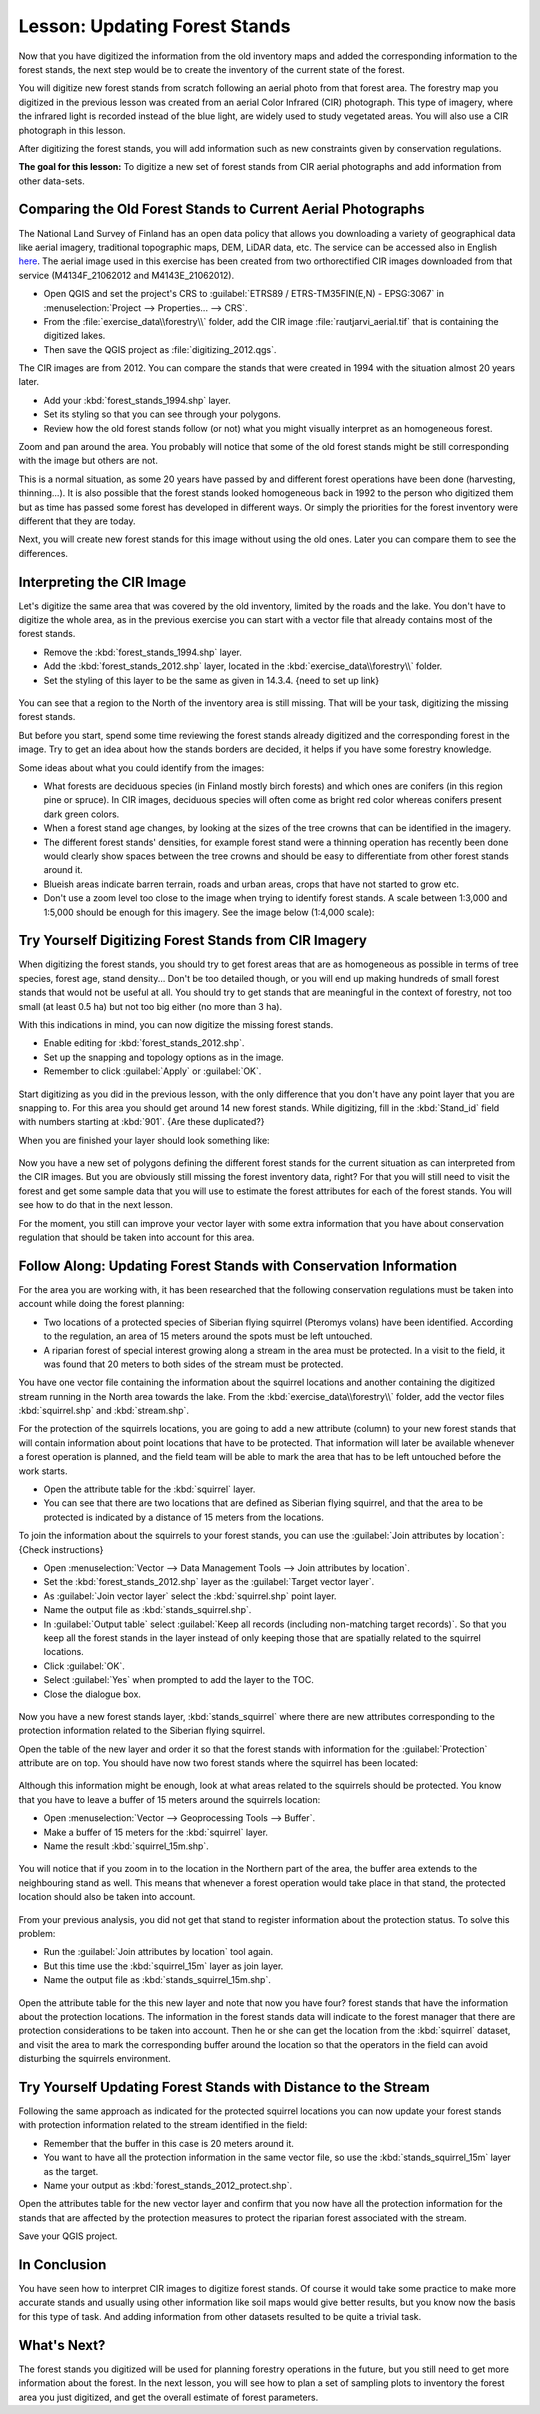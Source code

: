 |LS| Updating Forest Stands
===============================================================================

Now that you have digitized the information from the old inventory maps and
added the corresponding information to the forest stands, the next step would
be to create the inventory of the current state of the forest.

You will digitize new forest stands from scratch following an aerial photo from
that forest area. The forestry map you digitized in the previous lesson was
created from an aerial Color Infrared (CIR) photograph. This type of imagery,
where the infrared light is recorded instead of the blue light, are widely used
to study vegetated areas. You will also use a CIR photograph in this lesson.

After digitizing the forest stands, you will add information such as new
constraints given by conservation regulations.

**The goal for this lesson:** To digitize a new set of forest stands from
CIR aerial photographs and add information from other data-sets.


|basic| Comparing the Old Forest Stands to Current Aerial Photographs
-------------------------------------------------------------------------------

The National Land Survey of Finland has an open data policy that allows you
downloading a variety of geographical data like aerial imagery, traditional
topographic maps, DEM, LiDAR data, etc. The service can be accessed also in
English `here <https://asiointi.maanmittauslaitos.fi/karttapaikka/tiedostopalvelu?lang=en>`_.
The aerial image used in this exercise has been created from two orthorectified
CIR images downloaded from that service (M4134F_21062012 and M4143E_21062012). 

* Open QGIS and set the project's CRS to :guilabel:`ETRS89 / ETRS-TM35FIN(E,N) - EPSG:3067` in
  :menuselection:`Project --> Properties... --> CRS`.
* From the :file:`exercise_data\\forestry\\` folder, add the CIR image
  :file:`rautjarvi_aerial.tif` that is containing the digitized lakes.
* Then save the QGIS project as :file:`digitizing_2012.qgs`.

The CIR images are from 2012. You can compare the stands that were created
in 1994 with the situation almost 20 years later.

* Add your :kbd:`forest_stands_1994.shp` layer.
* Set its styling so that you can see through your polygons.
* Review how the old forest stands follow (or not) what you might visually
  interpret as an homogeneous forest.

Zoom and pan around the area. You probably will notice that some of the old
forest stands might be still corresponding with the image but others are not.

This is a normal situation, as some 20 years have passed by and different
forest operations have been done (harvesting, thinning...). It is also
possible that the forest stands looked homogeneous back in 1992 to the person
who digitized them but as time has passed some forest has developed in different
ways. Or simply the priorities for the forest inventory were different that they
are today.

Next, you will create new forest stands for this image without using the old
ones. Later you can compare them to see the differences.


|basic| Interpreting the CIR Image
-------------------------------------------------------------------------------

Let's digitize the same area that was covered by the old inventory, limited by
the roads and the lake. You don't have to digitize the whole area, as in the
previous exercise you can start with a vector file that already contains most
of the forest stands.

* Remove the :kbd:`forest_stands_1994.shp` layer.
* Add the :kbd:`forest_stands_2012.shp` layer, located in the :kbd:`exercise_data\\forestry\\` folder.
* Set the styling of this layer to be the same as given in 14.3.4. {need to set up link}

.. figure:: img/stands_2012_1.png
   :align: center

You can see that a region to the North of the inventory area is still missing.
That will be your task, digitizing the missing forest stands. 

But before you start, spend some time reviewing the forest stands already
digitized and the corresponding forest in the image. Try to get an idea about
how the stands borders are decided, it helps if you have some forestry knowledge.

Some ideas about what you could identify from the images:

* What forests are deciduous species (in Finland mostly birch forests) and
  which ones are conifers (in this region pine or spruce). In CIR images,
  deciduous species will often come as bright red color whereas conifers
  present dark green colors.
* When a forest stand age changes, by looking at the  sizes of the tree crowns
  that can be identified in the imagery.
* The different forest stands' densities, for example forest stand were a
  thinning operation has recently been done would clearly show spaces between
  the tree crowns and should be easy to differentiate from other forest stands
  around it.
* Blueish areas indicate barren terrain, roads and urban areas, crops that have
  not started to grow etc.
* Don't use a zoom level too close to the image when trying to identify forest stands.
  A scale between 1:3,000 and 1:5,000 should be enough for this imagery.
  See the image below (1:4,000 scale):

.. figure:: img/zoom_to_CIR_1-4000.png
   :align: center

|basic| |TY| Digitizing Forest Stands from CIR Imagery
-------------------------------------------------------------------------------

When digitizing the forest stands, you should try to get forest areas that are
as homogeneous as possible in terms of tree species, forest age, stand density...
Don't be too detailed though, or you will end up making hundreds of small forest
stands that would not be useful at all. You should try to get stands that are
meaningful in the context of forestry, not too small (at least 0.5 ha) but not
too big either (no more than 3 ha).

With this indications in mind, you can now digitize the missing forest stands.

* Enable editing for :kbd:`forest_stands_2012.shp`.
* Set up the snapping and topology options as in the image.
* Remember to click :guilabel:`Apply` or :guilabel:`OK`.

.. figure:: img/snapping_2012.png  {Need to update}
   :align: center

Start digitizing as you did in the previous lesson, with the only difference
that you don't have any point layer that you are snapping to. For this area you
should get around 14 new forest stands. While digitizing, fill in the
:kbd:`Stand_id` field with numbers starting at :kbd:`901`. {Are these duplicated?}

When you are finished your layer should look something like:

.. figure:: img/new_stands_ready.png
   :align: center

Now you have a  new set of polygons defining the different forest stands for
the current situation as can interpreted from the CIR images. But you are
obviously still missing the forest inventory data, right? For that you will
still need to visit the forest and get some sample data that you will use to
estimate the forest attributes for each of the forest stands. You will see how
to do that in the next lesson.

For the moment, you still can improve your vector layer with some extra
information that you have about conservation regulation that should be taken
into account for this area.


|basic| |FA| Updating Forest Stands with Conservation Information
-------------------------------------------------------------------------------

For the area you are working with, it has been researched that the following
conservation regulations must be taken into account while doing the forest planning:

* Two locations of a protected species of Siberian flying squirrel (Pteromys volans)
  have been identified. According to the regulation, an area of 15 meters around
  the spots must be left untouched.
* A riparian forest of special interest growing along a stream in the area must
  be protected. In a visit to the field, it was found that 20 meters to both
  sides of the stream must be protected.

You have one vector file containing the information about the squirrel locations
and another containing the digitized stream running in the North area towards
the lake. From the :kbd:`exercise_data\\forestry\\` folder, add the vector files
:kbd:`squirrel.shp` and :kbd:`stream.shp`.

For the protection of the squirrels locations, you are going to add a new
attribute (column) to your new forest stands that will contain information
about point locations that have to be protected. That information will later be
available whenever a forest operation is planned, and the field team will be
able to mark the area that has to be left untouched before the work starts.

* Open the attribute table for the :kbd:`squirrel` layer.
* You can see that there are two locations that are defined as Siberian flying
  squirrel, and that the area to be protected is indicated by a distance of
  15 meters from the locations.

To join the information about the squirrels to your forest stands, you can use
the :guilabel:`Join attributes by location`:  {Check instructions}

* Open :menuselection:`Vector --> Data Management Tools --> Join attributes by location`.
* Set the :kbd:`forest_stands_2012.shp` layer as the :guilabel:`Target vector layer`.
* As :guilabel:`Join vector layer` select the :kbd:`squirrel.shp` point layer.
* Name the output file as :kbd:`stands_squirrel.shp`.
* In :guilabel:`Output table` select :guilabel:`Keep all records (including
  non-matching target records)`. So that you keep all the forest stands in the
  layer instead of only keeping those that are spatially related to the squirrel
  locations.
* Click :guilabel:`OK`.
* Select :guilabel:`Yes` when prompted to add the layer to the TOC.
* Close the dialogue box.

.. figure:: img/join_squirrel_point.png {update screen}
   :align: center
   
Now you have a new forest stands layer, :kbd:`stands_squirrel` where there are
new attributes corresponding to the protection information related to the
Siberian flying squirrel.

Open the table of the new layer and order it so that the forest stands with
information for the :guilabel:`Protection` attribute are on top. You should
have now two forest stands where the squirrel has been located:

.. figure:: img/joined_squirrel_point.png {update screen}
   :align: center

Although this information might be enough, look at what areas related to the
squirrels should be protected. You know that you have to leave a buffer of
15 meters around the squirrels location:

* Open :menuselection:`Vector --> Geoprocessing Tools --> Buffer`.
* Make a buffer of 15 meters for the :kbd:`squirrel` layer.
* Name the result :kbd:`squirrel_15m.shp`.

.. figure:: img/squirrel_15m.png  {update screen}
   :align: center

You will notice that if you zoom in to the location in the Northern part of the
area, the buffer area extends to the neighbouring stand as well. This means that
whenever a forest operation would take place in that stand, the protected
location should also be taken into account.

.. figure:: img/north_squirrel_buffer.png  {update screen}
   :align: center

From your previous analysis, you did not get that stand to register information
about the protection status. To solve this problem:

* Run the :guilabel:`Join attributes by location` tool again.
* But this time use the :kbd:`squirrel_15m` layer as join layer.
* Name the output file as :kbd:`stands_squirrel_15m.shp`.

.. figure:: img/joined_squirrel_buffer.png  {Update screen}
   :align: center
   
Open the attribute table for the this new layer and note that now you have
four? forest stands that have the information about the protection locations.
The information in the forest stands data will indicate to the forest manager
that there are protection considerations to be taken into account. Then he or
she can get the location from the :kbd:`squirrel` dataset, and visit the area
to mark the corresponding buffer around the location so that the operators in
the field can avoid disturbing the squirrels environment.

|basic| |TY| Updating Forest Stands with Distance to the Stream
-------------------------------------------------------------------------------

Following the same approach as indicated for the protected squirrel locations
you can now update your forest stands with protection information related to
the stream identified in the field:

* Remember that the buffer in this case is 20 meters around it.
* You want to have all the protection information in the same vector file,
  so use the :kbd:`stands_squirrel_15m` layer as the target.
* Name your output as :kbd:`forest_stands_2012_protect.shp`.

Open the attributes table for the new vector layer and confirm that you now have
all the protection information for the stands that are affected by the protection
measures to protect the riparian forest associated with the stream.

Save your QGIS project.

|IC|
-------------------------------------------------------------------------------

You have seen how to interpret CIR images to digitize forest stands. Of course
it would take some practice to make more accurate stands and usually using other
information like soil maps would give better results, but you know now the basis
for this type of task. And adding information from other datasets resulted to
be quite a trivial task.

|WN|
-------------------------------------------------------------------------------

The forest stands you digitized will be used for planning forestry operations
in the future, but you still need to get more information about the forest.
In the next lesson, you will see how to plan a set of sampling plots to
inventory the forest area you just digitized, and get the overall estimate
of forest parameters.


.. Substitutions definitions - AVOID EDITING PAST THIS LINE
   This will be automatically updated by the find_set_subst.py script.
   If you need to create a new substitution manually,
   please add it also to the substitutions.txt file in the
   source folder.

.. |FA| replace:: Follow Along:
.. |IC| replace:: In Conclusion
.. |LS| replace:: Lesson:
.. |TY| replace:: Try Yourself
.. |WN| replace:: What's Next?
.. |basic| image:: /static/common/basic.png
